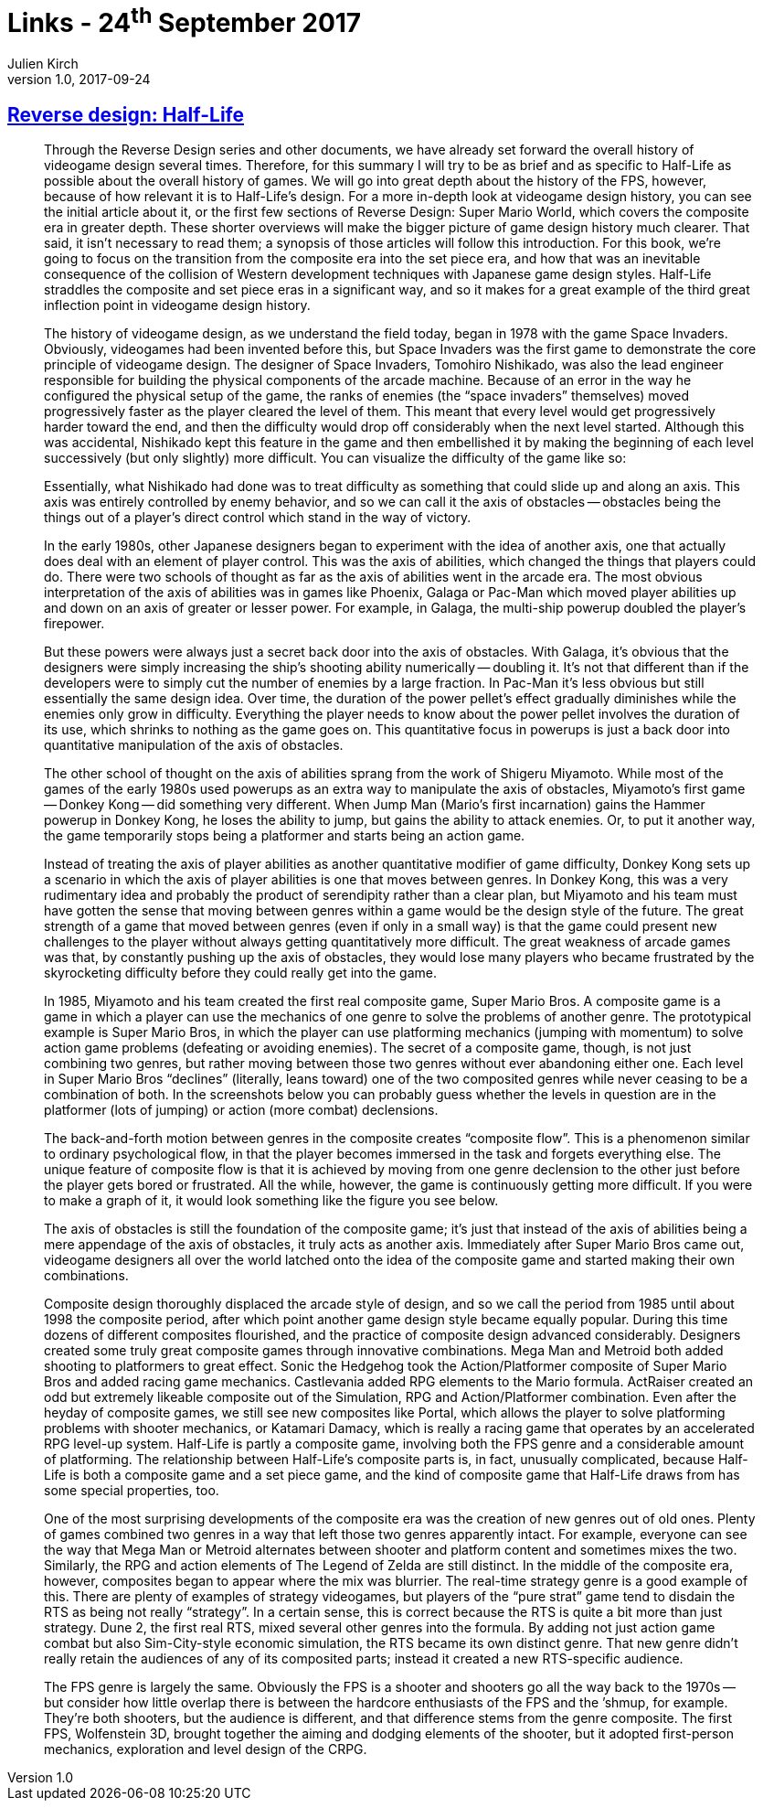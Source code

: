 = Links - 24^th^ September 2017
Julien Kirch
v1.0, 2017-09-24
:article_lang: en
:article_description: Reverse Design: Half-Life

== link:http://thegamedesignforum.com/features/rd_hl_1.html[Reverse design: Half-Life]

[quote]
____
Through the Reverse Design series and other documents, we have already set forward the overall history of videogame design several times. Therefore, for this summary I will try to be as brief and as specific to Half-Life as possible about the overall history of games. We will go into great depth about the history of the FPS, however, because of how relevant it is to Half-Life`'s design. For a more in-depth look at videogame design history, you can see the initial article about it, or the first few sections of Reverse Design: Super Mario World, which covers the composite era in greater depth. These shorter overviews will make the bigger picture of game design history much clearer. That said, it isn`'t necessary to read them; a synopsis of those articles will follow this introduction. For this book, we`'re going to focus on the transition from the composite era into the set piece era, and how that was an inevitable consequence of the collision of Western development techniques with Japanese game design styles. Half-Life straddles the composite and set piece eras in a significant way, and so it makes for a great example of the third great inflection point in videogame design history.

The history of videogame design, as we understand the field today, began in 1978 with the game Space Invaders. Obviously, videogames had been invented before this, but Space Invaders was the first game to demonstrate the core principle of videogame design. The designer of Space Invaders, Tomohiro Nishikado, was also the lead engineer responsible for building the physical components of the arcade machine. Because of an error in the way he configured the physical setup of the game, the ranks of enemies (the "`space invaders`" themselves) moved progressively faster as the player cleared the level of them. This meant that every level would get progressively harder toward the end, and then the difficulty would drop off considerably when the next level started. Although this was accidental, Nishikado kept this feature in the game and then embellished it by making the beginning of each level successively (but only slightly) more difficult. You can visualize the difficulty of the game like so:

Essentially, what Nishikado had done was to treat difficulty as something that could slide up and along an axis. This axis was entirely controlled by enemy behavior, and so we can call it the axis of obstacles -- obstacles being the things out of a player`'s direct control which stand in the way of victory.

In the early 1980s, other Japanese designers began to experiment with the idea of another axis, one that actually does deal with an element of player control. This was the axis of abilities, which changed the things that players could do. There were two schools of thought as far as the axis of abilities went in the arcade era. The most obvious interpretation of the axis of abilities was in games like Phoenix, Galaga or Pac-Man which moved player abilities up and down on an axis of greater or lesser power. For example, in Galaga, the multi-ship powerup doubled the player`'s firepower.

But these powers were always just a secret back door into the axis of obstacles. With Galaga, it`'s obvious that the designers were simply increasing the ship`'s shooting ability numerically -- doubling it. It`'s not that different than if the developers were to simply cut the number of enemies by a large fraction. In Pac-Man it`'s less obvious but still essentially the same design idea. Over time, the duration of the power pellet`'s effect gradually diminishes while the enemies only grow in difficulty. Everything the player needs to know about the power pellet involves the duration of its use, which shrinks to nothing as the game goes on. This quantitative focus in powerups is just a back door into quantitative manipulation of the axis of obstacles.

The other school of thought on the axis of abilities sprang from the work of Shigeru Miyamoto. While most of the games of the early 1980s used powerups as an extra way to manipulate the axis of obstacles, Miyamoto`'s first game -- Donkey Kong -- did something very different. When Jump Man (Mario`'s first incarnation) gains the Hammer powerup in Donkey Kong, he loses the ability to jump, but gains the ability to attack enemies. Or, to put it another way, the game temporarily stops being a platformer and starts being an action game.

Instead of treating the axis of player abilities as another quantitative modifier of game difficulty, Donkey Kong sets up a scenario in which the axis of player abilities is one that moves between genres. In Donkey Kong, this was a very rudimentary idea and probably the product of serendipity rather than a clear plan, but Miyamoto and his team must have gotten the sense that moving between genres within a game would be the design style of the future. The great strength of a game that moved between genres (even if only in a small way) is that the game could present new challenges to the player without always getting quantitatively more difficult. The great weakness of arcade games was that, by constantly pushing up the axis of obstacles, they would lose many players who became frustrated by the skyrocketing difficulty before they could really get into the game.

In 1985, Miyamoto and his team created the first real composite game, Super Mario Bros. A composite game is a game in which a player can use the mechanics of one genre to solve the problems of another genre. The prototypical example is Super Mario Bros, in which the player can use platforming mechanics (jumping with momentum) to solve action game problems (defeating or avoiding enemies). The secret of a composite game, though, is not just combining two genres, but rather moving between those two genres without ever abandoning either one. Each level in Super Mario Bros "`declines`" (literally, leans toward) one of the two composited genres while never ceasing to be a combination of both. In the screenshots below you can probably guess whether the levels in question are in the platformer (lots of jumping) or action (more combat) declensions.

The back-and-forth motion between genres in the composite creates "`composite flow`". This is a phenomenon similar to ordinary psychological flow, in that the player becomes immersed in the task and forgets everything else. The unique feature of composite flow is that it is achieved by moving from one genre declension to the other just before the player gets bored or frustrated. All the while, however, the game is continuously getting more difficult. If you were to make a graph of it, it would look something like the figure you see below.

The axis of obstacles is still the foundation of the composite game; it`'s just that instead of the axis of abilities being a mere appendage of the axis of obstacles, it truly acts as another axis. Immediately after Super Mario Bros came out, videogame designers all over the world latched onto the idea of the composite game and started making their own combinations.

Composite design thoroughly displaced the arcade style of design, and so we call the period from 1985 until about 1998 the composite period, after which point another game design style became equally popular. During this time dozens of different composites flourished, and the practice of composite design advanced considerably. Designers created some truly great composite games through innovative combinations. Mega Man and Metroid both added shooting to platformers to great effect. Sonic the Hedgehog took the Action/Platformer composite of Super Mario Bros and added racing game mechanics. Castlevania added RPG elements to the Mario formula. ActRaiser created an odd but extremely likeable composite out of the Simulation, RPG and Action/Platformer combination. Even after the heyday of composite games, we still see new composites like Portal, which allows the player to solve platforming problems with shooter mechanics, or Katamari Damacy, which is really a racing game that operates by an accelerated RPG level-up system. Half-Life is partly a composite game, involving both the FPS genre and a considerable amount of platforming. The relationship between Half-Life`'s composite parts is, in fact, unusually complicated, because Half-Life is both a composite game and a set piece game, and the kind of composite game that Half-Life draws from has some special properties, too.

One of the most surprising developments of the composite era was the creation of new genres out of old ones. Plenty of games combined two genres in a way that left those two genres apparently intact. For example, everyone can see the way that Mega Man or Metroid alternates between shooter and platform content and sometimes mixes the two. Similarly, the RPG and action elements of The Legend of Zelda are still distinct. In the middle of the composite era, however, composites began to appear where the mix was blurrier. The real-time strategy genre is a good example of this. There are plenty of examples of strategy videogames, but players of the "`pure strat`" game tend to disdain the RTS as being not really "`strategy`". In a certain sense, this is correct because the RTS is quite a bit more than just strategy. Dune 2, the first real RTS, mixed several other genres into the formula. By adding not just action game combat but also Sim-City-style economic simulation, the RTS became its own distinct genre. That new genre didn`'t really retain the audiences of any of its composited parts; instead it created a new RTS-specific audience.

The FPS genre is largely the same. Obviously the FPS is a shooter and shooters go all the way back to the 1970s -- but consider how little overlap there is between the hardcore enthusiasts of the FPS and the `'shmup, for example. They`'re both shooters, but the audience is different, and that difference stems from the genre composite. The first FPS, Wolfenstein 3D, brought together the aiming and dodging elements of the shooter, but it adopted first-person mechanics, exploration and level design of the CRPG.
____
